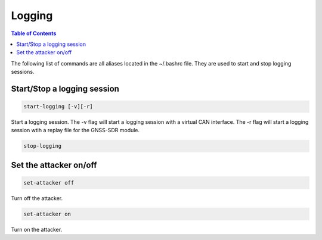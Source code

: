 Logging
===============

.. contents:: Table of Contents
   :depth: 1

The following list of commands are all aliases located in the ~/.bashrc file. They are used to start and stop logging sessions.

Start/Stop a logging session
----------------------------

.. code-block:: bash

   start-logging [-v][-r]

Start a logging session.
The -v flag will start a logging session with a virtual CAN interface.
The -r flag will start a logging session wtih a replay file for the GNSS-SDR module.

.. code-block:: bash

   stop-logging


Set the attacker on/off
-----------------------

.. code-block:: bash

   set-attacker off

Turn off the attacker.

.. code-block:: bash

   set-attacker on

Turn on the attacker.